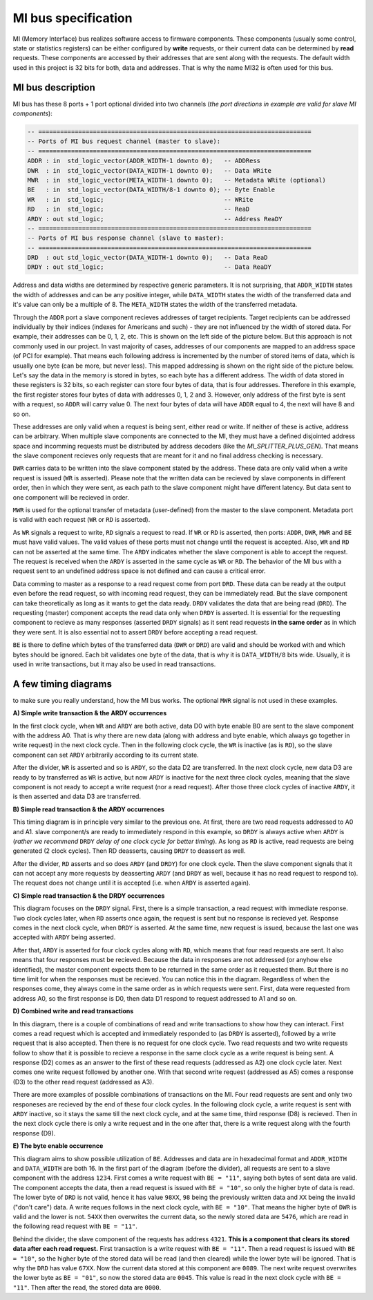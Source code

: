 .. _mi_bus:

MI bus specification
--------------------

MI (Memory Interface) bus realizes software access to firmware components. These components (usually some control, state or statistics registers) can be either configured by **write** requests, or  their current data can be determined by **read** requests. These components are accessed by their addresses that are sent along with the requests. The default width used in this project is 32 bits for both, data and addresses. That is why the name MI32 is often used for this bus.

MI bus description
^^^^^^^^^^^^^^^^^^

MI bus has these 8 ports + 1 port optional divided into two channels (*the port directions in example are valid for slave MI components*):

.. code-block:: vhdl

    -- ===========================================================================
    -- Ports of MI bus request channel (master to slave):
    -- ===========================================================================
    ADDR : in  std_logic_vector(ADDR_WIDTH-1 downto 0);   -- ADDRess
    DWR  : in  std_logic_vector(DATA_WIDTH-1 downto 0);   -- Data WRite
    MWR  : in  std_logic_vector(META_WIDTH-1 downto 0);   -- Metadata WRite (optional)
    BE   : in  std_logic_vector(DATA_WIDTH/8-1 downto 0); -- Byte Enable
    WR   : in  std_logic;                                 -- WRite
    RD   : in  std_logic;                                 -- ReaD
    ARDY : out std_logic;                                 -- Address ReaDY
    -- ===========================================================================
    -- Ports of MI bus response channel (slave to master):
    -- ===========================================================================
    DRD  : out std_logic_vector(DATA_WIDTH-1 downto 0);   -- Data ReaD
    DRDY : out std_logic;                                 -- Data ReaDY

Address and data widths are determined by respective generic parameters. It is not surprising, that ``ADDR_WIDTH`` states the width of addresses and can be any positive integer, while ``DATA_WIDTH`` states the width of the transferred data and it's value can only be a multiple of 8. The ``META_WIDTH`` states the width of the transferred metadata.

Through the ``ADDR`` port a slave component recieves addresses of target recipients. Target recipients can be addressed individually by their indices (indexes for Americans and such) - they are not influenced by the width of stored data. For example, their addresses can be 0, 1, 2, etc. This is shown on the left side of the picture below. But this approach is not commonly used in our project. In vast majority of cases, addresses of our components are mapped to an address space (of PCI for example). That means each following address is incremented by the number of stored items of data, which is usually one byte (can be more, but never less). This mapped addressing is shown on the right side of the picture below. Let's say the data in the memory is stored in bytes, so each byte has a different address. The width of data stored in these registers is 32 bits, so each register can store four bytes of data, that is four addresses. Therefore in this example, the first register stores four bytes of data with addresses 0, 1, 2 and 3. However, only address of the first byte is sent with a request, so ``ADDR`` will carry value 0. The next four bytes of data will have ``ADDR`` equal to 4, the next will have 8 and so on.

.. image:: docs/mi_addresses_indexed_mapped.svg
    :align: center
    :width: 50 %

These addresses are only valid when a request is being sent, either read or write. If neither of these is active, address can be arbitrary. When multiple slave components are connected to the MI, they must have a defined disjointed address space and incomming requests must be distributed by address decoders (like the *MI_SPLITTER_PLUS_GEN*). That means the slave component recieves only requests that are meant for it and no final address checking is necessary.

``DWR`` carries data to be written into the slave component stated by the address. These data are only valid when a write request is issued (``WR`` is asserted). Please note that the written data can be recieved by slave components in different order, then in which they were sent, as each path to the slave component might have different latency. But data sent to one component will be recieved in order.

``MWR`` is used for the optional transfer of metadata (user-defined) from the master to the slave component. Metadata port is valid with each request (``WR`` or ``RD`` is asserted).

As ``WR`` signals a request to write, ``RD`` signals a request to read. If ``WR`` or ``RD`` is asserted, then ports: ``ADDR``, ``DWR``, ``MWR`` and ``BE`` must have valid values. The valid values of these ports must not change until the request is accepted. Also, ``WR`` and ``RD`` can not be asserted at the same time. The ``ARDY`` indicates whether the slave component is able to accept the request. The request is received when the ``ARDY`` is asserted in the same cycle as ``WR`` or ``RD``. The behavior of the MI bus with a request sent to an undefined address space is not defined and can cause a critical error.

Data comming to master as a response to a read request come from port ``DRD``. These data can be ready at the output even before the read request, so with incoming read request, they can be immediately read. But the slave component can take theoretically as long as it wants to get the data ready. ``DRDY`` validates the data that are being read (``DRD``). The requesting (master) component accepts the read data only when ``DRDY`` is asserted. It is essential for the requesting component to recieve as many responses (asserted ``DRDY`` signals) as it sent read requests **in the same order** as in which they were sent. It is also essential not to assert ``DRDY`` before accepting a read request.

``BE`` is there to define which bytes of the transferred data (``DWR`` or ``DRD``) are valid and should be worked with and which bytes should be ignored. Each bit validates one byte of the data, that is why it is ``DATA_WIDTH/8`` bits wide. Usually, it is used in write transactions, but it may also be used in read transactions.

A few timing diagrams
^^^^^^^^^^^^^^^^^^^^^

to make sure you really understand, how the MI bus works. The optional ``MWR`` signal is not used in these examples.

**A) Simple write transaction & the ARDY occurrences**

.. image:: docs/wave_simple_write.svg
    :align: center
    :width: 100 %
    :alt: A simple write transaction and ARDY

In the first clock cycle, when ``WR`` and ``ARDY`` are both active, data D0 with byte enable B0 are sent to the slave component with the address A0. That is why there are new data (along with address and byte enable, which always go together in write request) in the next clock cycle. Then in the following clock cycle, the ``WR`` is inactive (as is ``RD``), so the slave component can set ``ARDY`` arbitrarily according to its current state.

After the divider, ``WR`` is asserted and so is ``ARDY``, so the data D2 are transferred. In the next clock cycle, new data D3 are ready to by transferred as ``WR`` is active, but now ``ARDY`` is inactive for the next three clock cycles, meaning that the slave component is not ready to accept a write request (nor a read request). After those three clock cycles of inactive ``ARDY``, it is then asserted and data D3 are transferred.

**B) Simple read transaction & the ARDY occurrences**

.. image:: docs/wave_simple_read.svg
    :align: center
    :width: 100 %
    :alt: A simple read transaction and ARDY

This timing diagram is in principle very similar to the previous one. At first, there are two read requests addressed to A0 and A1. slave component/s are ready to immediately respond in this example, so ``DRDY`` is always active when ``ARDY`` is (*rather we recommend* ``DRDY`` *delay of one clock cycle for better timing*). As long as ``RD`` is active, read requests are being generated (2 clock cycles). Then RD deasserts, causing ``DRDY`` to deassert as well.

After the divider, ``RD`` asserts and so does ``ARDY`` (and ``DRDY``) for one clock cycle. Then the slave component signals that it can not accept any more requests by deasserting ``ARDY`` (and ``DRDY`` as well, because it has no read request to respond to). The request does not change until it is accepted (i.e. when ``ARDY`` is asserted again).

**C) Simple read transaction & the DRDY occurrences**

.. image:: docs/wave_adv_read.svg
    :align: center
    :width: 100 %
    :alt: A simple read transaction and DRDY

This diagram focuses on the ``DRDY`` signal. First, there is a simple transaction, a read request with immediate response. Two clock cycles later, when ``RD`` asserts once again, the request is sent but no response is recieved yet. Response comes in the next clock cycle, when ``DRDY`` is asserted. At the same time, new request is issued, because the last one was accepted with ``ARDY`` being asserted.

After that, ``ARDY`` is asserted for four clock cycles along with ``RD``, which means that four read requests are sent. It also means that four responses must be recieved. Because the data in responses are not addressed (or anyhow else identified), the master component expects them to be returned in the same order as it requested them. But there is no time limit for when the responses must be recieved. You can notice this in the diagram. Regardless of when the responses come, they always come in the same order as in which requests were sent. First, data were requested from address A0, so the first response is D0, then data D1 respond to request addressed to A1 and so on.

**D) Combined write and read transactions**

.. image:: docs/wave_rd_wr_combo.svg
    :align: center
    :width: 100 %
    :alt: Read and write requests combined

In this diagram, there is a couple of combinations of read and write transactions to show how they can interact. First comes a read request which is accepted and immediately responded to (as ``DRDY`` is asserted), followed by a write request that is also accepted. Then there is no request for one clock cycle. Two read requests and two write requests follow to show that it is possible to recieve a response in the same clock cycle as a write request is being sent. A response (D2) comes as an answer to the first of these read requests (addressed as A2) one clock cycle later. Next comes one write request followed by another one. With that second write request (addressed as A5) comes a response (D3) to the other read request (addressed as A3).

There are more examples of possible combinations of transactions on the MI. Four read requests are sent and only two responeses are recieved by the end of these four clock cycles. In the following clock cycle, a write request is sent with ``ARDY`` inactive, so it stays the same till the next clock cycle, and at the same time, third response (D8) is recieved. Then in the next clock cycle there is only a write request and in the one after that, there is a write request along with the fourth response (D9).

**E) The byte enable occurrence**

.. image:: docs/wave_be_enh.svg
    :align: center
    :width: 100 %
    :alt: Byte enable in transaction

This diagram aims to show possible utilization of ``BE``. Addresses and data are in hexadecimal format and ``ADDR_WIDTH`` and ``DATA_WIDTH`` are both 16. In the first part of the diagram (before the divider), all requests are sent to a slave component with the address ``1234``. First comes a write request with ``BE = "11"``, saying both bytes of sent data are valid. The component accepts the data, then a read request is issued with ``BE = "10"``, so only the higher byte of data is read. The lower byte of ``DRD`` is not valid, hence it has value ``98XX``, ``98`` being the previously written data and ``XX`` being the invalid ("don't care") data. A write reques follows in the next clock cycle, with ``BE = "10"``. That means the higher byte of ``DWR`` is valid and the lower is not. ``54XX`` then overwrites the current data, so the newly stored data are ``5476``, which are read in the following read request with ``BE = "11"``.

Behind the divider, the slave component of the requests has address ``4321``. **This is a component that clears its stored data after each read request.** First transaction is a write request with ``BE = "11"``. Then a read request is issued with ``BE = "10"``, so the higher byte of the stored data will be read (and then cleared) while the lower byte will be ignored. That is why the ``DRD`` has value ``67XX``. Now the current data stored at this component are ``0089``. The next write request overwrites the lower byte as ``BE = "01"``, so now the stored data are ``0045``. This value is read in the next clock cycle with ``BE = "11"``. Then after the read, the stored data are ``0000``.